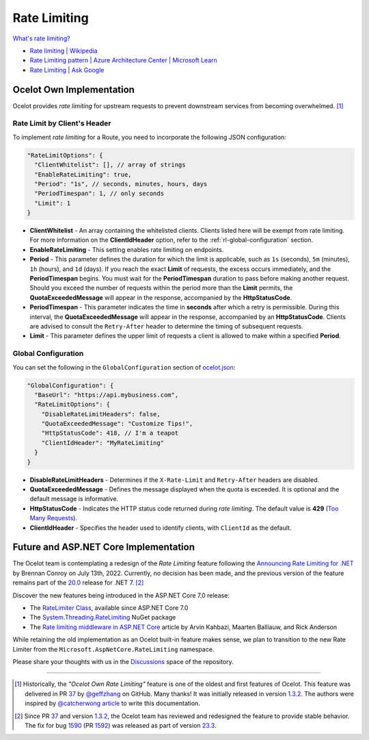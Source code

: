 Rate Limiting
=============

`What's rate limiting? <https://www.bing.com/search?q=Rate+Limiting>`_

* `Rate limiting | Wikipedia <https://en.wikipedia.org/wiki/Rate_limiting>`_ 
* `Rate Limiting pattern | Azure Architecture Center | Microsoft Learn <https://learn.microsoft.com/en-us/azure/architecture/patterns/rate-limiting-pattern>`_
* `Rate Limiting | Ask Google <https://www.google.com/search?q=Rate+Limiting>`_

Ocelot Own Implementation
-------------------------

Ocelot provides *rate limiting* for upstream requests to prevent downstream services from becoming overwhelmed. [#f1]_

Rate Limit by Client's Header
^^^^^^^^^^^^^^^^^^^^^^^^^^^^^

To implement *rate limiting* for a Route, you need to incorporate the following JSON configuration:

.. code-block:: json

  "RateLimitOptions": {
    "ClientWhitelist": [], // array of strings
    "EnableRateLimiting": true,
    "Period": "1s", // seconds, minutes, hours, days
    "PeriodTimespan": 1, // only seconds
    "Limit": 1
  }

* **ClientWhitelist** - An array containing the whitelisted clients. Clients listed here will be exempt from rate limiting.
  For more information on the **ClientIdHeader** option, refer to the :ref:`rl-global-configuration` section.
* **EnableRateLimiting** - This setting enables rate limiting on endpoints.
* **Period** - This parameter defines the duration for which the limit is applicable, such as ``1s`` (seconds), ``5m`` (minutes), ``1h`` (hours), and ``1d`` (days).
  If you reach the exact **Limit** of requests, the excess occurs immediately, and the **PeriodTimespan** begins.
  You must wait for the **PeriodTimespan** duration to pass before making another request.
  Should you exceed the number of requests within the period more than the **Limit** permits, the **QuotaExceededMessage** will appear in the response, accompanied by the **HttpStatusCode**.
* **PeriodTimespan** - This parameter indicates the time in **seconds** after which a retry is permissible.
  During this interval, the **QuotaExceededMessage** will appear in the response, accompanied by an **HttpStatusCode**.
  Clients are advised to consult the ``Retry-After`` header to determine the timing of subsequent requests.
* **Limit** - This parameter defines the upper limit of requests a client is allowed to make within a specified **Period**.

.. _rl-global-configuration:

Global Configuration
^^^^^^^^^^^^^^^^^^^^

You can set the following in the ``GlobalConfiguration`` section of `ocelot.json`_:

.. code-block:: json

  "GlobalConfiguration": {
    "BaseUrl": "https://api.mybusiness.com",
    "RateLimitOptions": {
      "DisableRateLimitHeaders": false,
      "QuotaExceededMessage": "Customize Tips!",
      "HttpStatusCode": 418, // I'm a teapot
      "ClientIdHeader": "MyRateLimiting"
    }
  }

* **DisableRateLimitHeaders** - Determines if the ``X-Rate-Limit`` and ``Retry-After`` headers are disabled.
* **QuotaExceededMessage** - Defines the message displayed when the quota is exceeded. It is optional and the default message is informative.
* **HttpStatusCode** - Indicates the HTTP status code returned during *rate limiting*. The default value is **429** (`Too Many Requests`_).
* **ClientIdHeader** - Specifies the header used to identify clients, with ``ClientId`` as the default.

Future and ASP.NET Core Implementation
--------------------------------------

The Ocelot team is contemplating a redesign of the *Rate Limiting* feature following the `Announcing Rate Limiting for .NET`_ by Brennan Conroy on July 13th, 2022.
Currently, no decision has been made, and the previous version of the feature remains part of the `20.0`_ release for .NET 7. [#f2]_

Discover the new features being introduced in the ASP.NET Core 7.0 release:

* The `RateLimiter Class <https://learn.microsoft.com/en-us/dotnet/api/system.threading.ratelimiting.ratelimiter>`_, available since ASP.NET Core 7.0
* The `System.Threading.RateLimiting <https://www.nuget.org/packages/System.Threading.RateLimiting>`_ NuGet package
* The `Rate limiting middleware in ASP.NET Core <https://learn.microsoft.com/en-us/aspnet/core/performance/rate-limit>`_ article by Arvin Kahbazi, Maarten Balliauw, and Rick Anderson

While retaining the old implementation as an Ocelot built-in feature makes sense, we plan to transition to the new Rate Limiter from the ``Microsoft.AspNetCore.RateLimiting`` namespace.

Please share your thoughts with us in the `Discussions <https://github.com/ThreeMammals/Ocelot/discussions>`_ space of the repository. |octocat|

""""

.. [#f1] Historically, the *"Ocelot Own Rate Limiting"* feature is one of the oldest and first features of Ocelot. This feature was delivered in PR `37`_ by `@geffzhang`_ on GitHub. Many thanks! It was initially released in version `1.3.2`_. The authors were inspired by `@catcherwong article`_ to write this documentation.
.. [#f2] Since PR `37`_ and version `1.3.2`_, the Ocelot team has reviewed and redesigned the feature to provide stable behavior. The fix for bug `1590`_ (PR `1592`_) was released as part of version `23.3`_.

.. _Announcing Rate Limiting for .NET: https://devblogs.microsoft.com/dotnet/announcing-rate-limiting-for-dotnet/
.. _ocelot.json: https://github.com/ThreeMammals/Ocelot/blob/main/test/Ocelot.ManualTest/ocelot.json
.. _@geffzhang: https://github.com/ThreeMammals/Ocelot/commits?author=geffzhang
.. _@catcherwong article: http://www.c-sharpcorner.com/article/building-api-gateway-using-ocelot-in-asp-net-core-rate-limiting-part-four/
.. _Too Many Requests: https://developer.mozilla.org/en-US/docs/Web/HTTP/Status/429
.. _37: https://github.com/ThreeMammals/Ocelot/pull/37
.. _1590: https://github.com/ThreeMammals/Ocelot/issues/1590
.. _1592: https://github.com/ThreeMammals/Ocelot/pull/1592
.. _1.3.2: https://github.com/ThreeMammals/Ocelot/releases/tag/1.3.2
.. _20.0: https://github.com/ThreeMammals/Ocelot/releases/tag/20.0.0
.. _23.3: https://github.com/ThreeMammals/Ocelot/releases/tag/23.3.0
.. |octocat| image:: https://github.githubassets.com/images/icons/emoji/octocat.png
  :alt: octocat
  :width: 23
